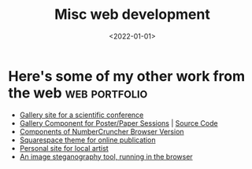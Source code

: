 #+TITLE: Misc web development
#+DATE: <2022-01-01>
* Here's some of my other work from the web                   :web:portfolio:

 - [[http://uist.acm.org/uist2020/gallery.html][Gallery site for a scientific conference]]
 - [[https://sigchi.github.io/web-program-gallery/][Gallery Component for Poster/Paper Sessions]] | [[https://github.com/sigchi/web-program-gallery][Source Code]]
 - [[https://leimberg.com/News/SneakPeek/Gain-Harvesting-Calculator][Components of NumberCruncher Browser Version]]
 - [[https://dancelawyer.squarespace.com/][Squarespace theme for online publication]]
 - [[https://makenibeats.com/][Personal site for local artist]]
 - [[https://jjsullivan5196.github.io/stegonet/][An image steganography tool, running in the browser]]
